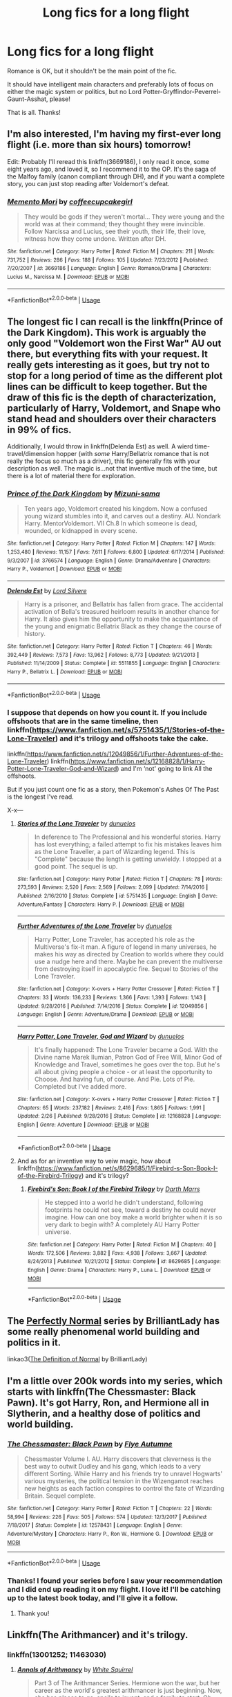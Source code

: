 #+TITLE: Long fics for a long flight

* Long fics for a long flight
:PROPERTIES:
:Author: EpicDaNoob
:Score: 18
:DateUnix: 1562324950.0
:DateShort: 2019-Jul-05
:FlairText: Request
:END:
Romance is OK, but it shouldn't be the main point of the fic.

It should have intelligent main characters and preferably lots of focus on either the magic system or politics, but no Lord Potter-Gryffindor-Peverrel-Gaunt-Asshat, please!

That is all. Thanks!


** I'm also interested, I'm having my first-ever long flight (i.e. more than six hours) tomorrow!

Edit: Probably I'll reread this linkffn(3669186), I only read it once, some eight years ago, and loved it, so I recommend it to the OP. It's the saga of the Malfoy family (canon compliant through DH), and if you want a complete story, you can just stop reading after Voldemort's defeat.
:PROPERTIES:
:Author: Rerarom
:Score: 6
:DateUnix: 1562331763.0
:DateShort: 2019-Jul-05
:END:

*** [[https://www.fanfiction.net/s/3669186/1/][*/Memento Mori/*]] by [[https://www.fanfiction.net/u/1285837/coffeecupcakegirl][/coffeecupcakegirl/]]

#+begin_quote
  They would be gods if they weren't mortal... They were young and the world was at their command; they thought they were invincible. Follow Narcissa and Lucius, see their youth, their life, their love, witness how they come undone. Written after DH.
#+end_quote

^{/Site/:} ^{fanfiction.net} ^{*|*} ^{/Category/:} ^{Harry} ^{Potter} ^{*|*} ^{/Rated/:} ^{Fiction} ^{M} ^{*|*} ^{/Chapters/:} ^{211} ^{*|*} ^{/Words/:} ^{731,752} ^{*|*} ^{/Reviews/:} ^{286} ^{*|*} ^{/Favs/:} ^{188} ^{*|*} ^{/Follows/:} ^{105} ^{*|*} ^{/Updated/:} ^{7/23/2012} ^{*|*} ^{/Published/:} ^{7/20/2007} ^{*|*} ^{/id/:} ^{3669186} ^{*|*} ^{/Language/:} ^{English} ^{*|*} ^{/Genre/:} ^{Romance/Drama} ^{*|*} ^{/Characters/:} ^{Lucius} ^{M.,} ^{Narcissa} ^{M.} ^{*|*} ^{/Download/:} ^{[[http://www.ff2ebook.com/old/ffn-bot/index.php?id=3669186&source=ff&filetype=epub][EPUB]]} ^{or} ^{[[http://www.ff2ebook.com/old/ffn-bot/index.php?id=3669186&source=ff&filetype=mobi][MOBI]]}

--------------

*FanfictionBot*^{2.0.0-beta} | [[https://github.com/tusing/reddit-ffn-bot/wiki/Usage][Usage]]
:PROPERTIES:
:Author: FanfictionBot
:Score: 4
:DateUnix: 1562332363.0
:DateShort: 2019-Jul-05
:END:


** The longest fic I can recall is the linkffn(Prince of the Dark Kingdom). This work is arguably the only good "Voldemort won the First War" AU out there, but everything fits with your request. It really gets interesting as it goes, but try not to stop for a long period of time as the different plot lines can be difficult to keep together. But the draw of this fic is the depth of characterization, particularly of Harry, Voldemort, and Snape who stand head and shoulders over their characters in 99% of fics.

Additionally, I would throw in linkffn(Delenda Est) as well. A wierd time-travel/dimension hopper (with /some/ Harry/Bellatrix romance that is not really the focus so much as a driver), this fic generally fits with your description as well. The magic is...not that inventive much of the time, but there is a lot of material there for exploration.
:PROPERTIES:
:Author: XeshTrill
:Score: 4
:DateUnix: 1562339212.0
:DateShort: 2019-Jul-05
:END:

*** [[https://www.fanfiction.net/s/3766574/1/][*/Prince of the Dark Kingdom/*]] by [[https://www.fanfiction.net/u/1355498/Mizuni-sama][/Mizuni-sama/]]

#+begin_quote
  Ten years ago, Voldemort created his kingdom. Now a confused young wizard stumbles into it, and carves out a destiny. AU. Nondark Harry. MentorVoldemort. VII Ch.8 In which someone is dead, wounded, or kidnapped in every scene.
#+end_quote

^{/Site/:} ^{fanfiction.net} ^{*|*} ^{/Category/:} ^{Harry} ^{Potter} ^{*|*} ^{/Rated/:} ^{Fiction} ^{M} ^{*|*} ^{/Chapters/:} ^{147} ^{*|*} ^{/Words/:} ^{1,253,480} ^{*|*} ^{/Reviews/:} ^{11,157} ^{*|*} ^{/Favs/:} ^{7,611} ^{*|*} ^{/Follows/:} ^{6,800} ^{*|*} ^{/Updated/:} ^{6/17/2014} ^{*|*} ^{/Published/:} ^{9/3/2007} ^{*|*} ^{/id/:} ^{3766574} ^{*|*} ^{/Language/:} ^{English} ^{*|*} ^{/Genre/:} ^{Drama/Adventure} ^{*|*} ^{/Characters/:} ^{Harry} ^{P.,} ^{Voldemort} ^{*|*} ^{/Download/:} ^{[[http://www.ff2ebook.com/old/ffn-bot/index.php?id=3766574&source=ff&filetype=epub][EPUB]]} ^{or} ^{[[http://www.ff2ebook.com/old/ffn-bot/index.php?id=3766574&source=ff&filetype=mobi][MOBI]]}

--------------

[[https://www.fanfiction.net/s/5511855/1/][*/Delenda Est/*]] by [[https://www.fanfiction.net/u/116880/Lord-Silvere][/Lord Silvere/]]

#+begin_quote
  Harry is a prisoner, and Bellatrix has fallen from grace. The accidental activation of Bella's treasured heirloom results in another chance for Harry. It also gives him the opportunity to make the acquaintance of the young and enigmatic Bellatrix Black as they change the course of history.
#+end_quote

^{/Site/:} ^{fanfiction.net} ^{*|*} ^{/Category/:} ^{Harry} ^{Potter} ^{*|*} ^{/Rated/:} ^{Fiction} ^{T} ^{*|*} ^{/Chapters/:} ^{46} ^{*|*} ^{/Words/:} ^{392,449} ^{*|*} ^{/Reviews/:} ^{7,573} ^{*|*} ^{/Favs/:} ^{13,962} ^{*|*} ^{/Follows/:} ^{8,773} ^{*|*} ^{/Updated/:} ^{9/21/2013} ^{*|*} ^{/Published/:} ^{11/14/2009} ^{*|*} ^{/Status/:} ^{Complete} ^{*|*} ^{/id/:} ^{5511855} ^{*|*} ^{/Language/:} ^{English} ^{*|*} ^{/Characters/:} ^{Harry} ^{P.,} ^{Bellatrix} ^{L.} ^{*|*} ^{/Download/:} ^{[[http://www.ff2ebook.com/old/ffn-bot/index.php?id=5511855&source=ff&filetype=epub][EPUB]]} ^{or} ^{[[http://www.ff2ebook.com/old/ffn-bot/index.php?id=5511855&source=ff&filetype=mobi][MOBI]]}

--------------

*FanfictionBot*^{2.0.0-beta} | [[https://github.com/tusing/reddit-ffn-bot/wiki/Usage][Usage]]
:PROPERTIES:
:Author: FanfictionBot
:Score: 2
:DateUnix: 1562339232.0
:DateShort: 2019-Jul-05
:END:


*** I suppose that depends on how you count it. If you include offshoots that are in the same timeline, then linkffn([[https://www.fanfiction.net/s/5751435/1/Stories-of-the-Lone-Traveler]]) and it's trilogy and offshoots take the cake.

linkffn([[https://www.fanfiction.net/s/12049856/1/Further-Adventures-of-the-Lone-Traveler]]) linkffn([[https://www.fanfiction.net/s/12168828/1/Harry-Potter-Lone-Traveler-God-and-Wizard]]) and I'm ‘not' going to link All the offshoots.

But if you just count one fic as a story, then Pokemon's Ashes Of The Past is the longest I've read.

X-x---
:PROPERTIES:
:Author: Sefera17
:Score: 1
:DateUnix: 1562342945.0
:DateShort: 2019-Jul-05
:END:

**** [[https://www.fanfiction.net/s/5751435/1/][*/Stories of the Lone Traveler/*]] by [[https://www.fanfiction.net/u/2198557/dunuelos][/dunuelos/]]

#+begin_quote
  In deference to The Professional and his wonderful stories. Harry has lost everything; a failed attempt to fix his mistakes leaves him as the Lone Traveller, a part of Wizarding legend. This is "Complete" because the length is getting unwieldy. I stopped at a good point. The sequel is up.
#+end_quote

^{/Site/:} ^{fanfiction.net} ^{*|*} ^{/Category/:} ^{Harry} ^{Potter} ^{*|*} ^{/Rated/:} ^{Fiction} ^{T} ^{*|*} ^{/Chapters/:} ^{78} ^{*|*} ^{/Words/:} ^{273,593} ^{*|*} ^{/Reviews/:} ^{2,520} ^{*|*} ^{/Favs/:} ^{2,569} ^{*|*} ^{/Follows/:} ^{2,099} ^{*|*} ^{/Updated/:} ^{7/14/2016} ^{*|*} ^{/Published/:} ^{2/16/2010} ^{*|*} ^{/Status/:} ^{Complete} ^{*|*} ^{/id/:} ^{5751435} ^{*|*} ^{/Language/:} ^{English} ^{*|*} ^{/Genre/:} ^{Adventure/Fantasy} ^{*|*} ^{/Characters/:} ^{Harry} ^{P.} ^{*|*} ^{/Download/:} ^{[[http://www.ff2ebook.com/old/ffn-bot/index.php?id=5751435&source=ff&filetype=epub][EPUB]]} ^{or} ^{[[http://www.ff2ebook.com/old/ffn-bot/index.php?id=5751435&source=ff&filetype=mobi][MOBI]]}

--------------

[[https://www.fanfiction.net/s/12049856/1/][*/Further Adventures of the Lone Traveler/*]] by [[https://www.fanfiction.net/u/2198557/dunuelos][/dunuelos/]]

#+begin_quote
  Harry Potter, Lone Traveler, has accepted his role as the Multiverse's fix-it man. A figure of legend in many universes, he makes his way as directed by Creation to worlds where they could use a nudge here and there. Maybe he can prevent the multiverse from destroying itself in apocalyptic fire. Sequel to Stories of the Lone Traveler.
#+end_quote

^{/Site/:} ^{fanfiction.net} ^{*|*} ^{/Category/:} ^{X-overs} ^{+} ^{Harry} ^{Potter} ^{Crossover} ^{*|*} ^{/Rated/:} ^{Fiction} ^{T} ^{*|*} ^{/Chapters/:} ^{33} ^{*|*} ^{/Words/:} ^{136,233} ^{*|*} ^{/Reviews/:} ^{1,366} ^{*|*} ^{/Favs/:} ^{1,393} ^{*|*} ^{/Follows/:} ^{1,143} ^{*|*} ^{/Updated/:} ^{9/28/2016} ^{*|*} ^{/Published/:} ^{7/14/2016} ^{*|*} ^{/Status/:} ^{Complete} ^{*|*} ^{/id/:} ^{12049856} ^{*|*} ^{/Language/:} ^{English} ^{*|*} ^{/Genre/:} ^{Adventure/Drama} ^{*|*} ^{/Download/:} ^{[[http://www.ff2ebook.com/old/ffn-bot/index.php?id=12049856&source=ff&filetype=epub][EPUB]]} ^{or} ^{[[http://www.ff2ebook.com/old/ffn-bot/index.php?id=12049856&source=ff&filetype=mobi][MOBI]]}

--------------

[[https://www.fanfiction.net/s/12168828/1/][*/Harry Potter, Lone Traveler, God and Wizard/*]] by [[https://www.fanfiction.net/u/2198557/dunuelos][/dunuelos/]]

#+begin_quote
  It's finally happened: The Lone Traveler became a God. With the Divine name Marek Ilumian, Patron God of Free Will, Minor God of Knowledge and Travel, sometimes he goes over the top. But he's all about giving people a choice - or at least the opportunity to Choose. And having fun, of course. And Pie. Lots of Pie. Completed but I've added more.
#+end_quote

^{/Site/:} ^{fanfiction.net} ^{*|*} ^{/Category/:} ^{X-overs} ^{+} ^{Harry} ^{Potter} ^{Crossover} ^{*|*} ^{/Rated/:} ^{Fiction} ^{T} ^{*|*} ^{/Chapters/:} ^{65} ^{*|*} ^{/Words/:} ^{237,182} ^{*|*} ^{/Reviews/:} ^{2,416} ^{*|*} ^{/Favs/:} ^{1,865} ^{*|*} ^{/Follows/:} ^{1,991} ^{*|*} ^{/Updated/:} ^{2/26} ^{*|*} ^{/Published/:} ^{9/28/2016} ^{*|*} ^{/Status/:} ^{Complete} ^{*|*} ^{/id/:} ^{12168828} ^{*|*} ^{/Language/:} ^{English} ^{*|*} ^{/Genre/:} ^{Adventure} ^{*|*} ^{/Download/:} ^{[[http://www.ff2ebook.com/old/ffn-bot/index.php?id=12168828&source=ff&filetype=epub][EPUB]]} ^{or} ^{[[http://www.ff2ebook.com/old/ffn-bot/index.php?id=12168828&source=ff&filetype=mobi][MOBI]]}

--------------

*FanfictionBot*^{2.0.0-beta} | [[https://github.com/tusing/reddit-ffn-bot/wiki/Usage][Usage]]
:PROPERTIES:
:Author: FanfictionBot
:Score: 1
:DateUnix: 1562343001.0
:DateShort: 2019-Jul-05
:END:


**** And as for an inventive way to veiw magic, how about linkffn([[https://www.fanfiction.net/s/8629685/1/Firebird-s-Son-Book-I-of-the-Firebird-Trilogy]]) and it's trilogy?
:PROPERTIES:
:Author: Sefera17
:Score: 1
:DateUnix: 1562346290.0
:DateShort: 2019-Jul-05
:END:

***** [[https://www.fanfiction.net/s/8629685/1/][*/Firebird's Son: Book I of the Firebird Trilogy/*]] by [[https://www.fanfiction.net/u/1229909/Darth-Marrs][/Darth Marrs/]]

#+begin_quote
  He stepped into a world he didn't understand, following footprints he could not see, toward a destiny he could never imagine. How can one boy make a world brighter when it is so very dark to begin with? A completely AU Harry Potter universe.
#+end_quote

^{/Site/:} ^{fanfiction.net} ^{*|*} ^{/Category/:} ^{Harry} ^{Potter} ^{*|*} ^{/Rated/:} ^{Fiction} ^{M} ^{*|*} ^{/Chapters/:} ^{40} ^{*|*} ^{/Words/:} ^{172,506} ^{*|*} ^{/Reviews/:} ^{3,882} ^{*|*} ^{/Favs/:} ^{4,938} ^{*|*} ^{/Follows/:} ^{3,667} ^{*|*} ^{/Updated/:} ^{8/24/2013} ^{*|*} ^{/Published/:} ^{10/21/2012} ^{*|*} ^{/Status/:} ^{Complete} ^{*|*} ^{/id/:} ^{8629685} ^{*|*} ^{/Language/:} ^{English} ^{*|*} ^{/Genre/:} ^{Drama} ^{*|*} ^{/Characters/:} ^{Harry} ^{P.,} ^{Luna} ^{L.} ^{*|*} ^{/Download/:} ^{[[http://www.ff2ebook.com/old/ffn-bot/index.php?id=8629685&source=ff&filetype=epub][EPUB]]} ^{or} ^{[[http://www.ff2ebook.com/old/ffn-bot/index.php?id=8629685&source=ff&filetype=mobi][MOBI]]}

--------------

*FanfictionBot*^{2.0.0-beta} | [[https://github.com/tusing/reddit-ffn-bot/wiki/Usage][Usage]]
:PROPERTIES:
:Author: FanfictionBot
:Score: 1
:DateUnix: 1562346302.0
:DateShort: 2019-Jul-05
:END:


** The [[https://archiveofourown.org/series/346100][Perfectly Normal]] series by BrilliantLady has some really phenomenal world building and politics in it.

linkao3([[https://archiveofourown.org/works/5121464/chapters/11782190][The Definition of Normal]] by BrilliantLady)
:PROPERTIES:
:Author: AgathaJames
:Score: 2
:DateUnix: 1562339965.0
:DateShort: 2019-Jul-05
:END:


** I'm a little over 200k words into my series, which starts with linkffn(The Chessmaster: Black Pawn). It's got Harry, Ron, and Hermione all in Slytherin, and a healthy dose of politics and world building.
:PROPERTIES:
:Author: Flye_Autumne
:Score: 2
:DateUnix: 1562358595.0
:DateShort: 2019-Jul-06
:END:

*** [[https://www.fanfiction.net/s/12578431/1/][*/The Chessmaster: Black Pawn/*]] by [[https://www.fanfiction.net/u/7834753/Flye-Autumne][/Flye Autumne/]]

#+begin_quote
  Chessmaster Volume I. AU. Harry discovers that cleverness is the best way to outwit Dudley and his gang, which leads to a very different Sorting. While Harry and his friends try to unravel Hogwarts' various mysteries, the political tension in the Wizengamot reaches new heights as each faction conspires to control the fate of Wizarding Britain. Sequel complete.
#+end_quote

^{/Site/:} ^{fanfiction.net} ^{*|*} ^{/Category/:} ^{Harry} ^{Potter} ^{*|*} ^{/Rated/:} ^{Fiction} ^{T} ^{*|*} ^{/Chapters/:} ^{22} ^{*|*} ^{/Words/:} ^{58,994} ^{*|*} ^{/Reviews/:} ^{226} ^{*|*} ^{/Favs/:} ^{505} ^{*|*} ^{/Follows/:} ^{574} ^{*|*} ^{/Updated/:} ^{12/3/2017} ^{*|*} ^{/Published/:} ^{7/18/2017} ^{*|*} ^{/Status/:} ^{Complete} ^{*|*} ^{/id/:} ^{12578431} ^{*|*} ^{/Language/:} ^{English} ^{*|*} ^{/Genre/:} ^{Adventure/Mystery} ^{*|*} ^{/Characters/:} ^{Harry} ^{P.,} ^{Ron} ^{W.,} ^{Hermione} ^{G.} ^{*|*} ^{/Download/:} ^{[[http://www.ff2ebook.com/old/ffn-bot/index.php?id=12578431&source=ff&filetype=epub][EPUB]]} ^{or} ^{[[http://www.ff2ebook.com/old/ffn-bot/index.php?id=12578431&source=ff&filetype=mobi][MOBI]]}

--------------

*FanfictionBot*^{2.0.0-beta} | [[https://github.com/tusing/reddit-ffn-bot/wiki/Usage][Usage]]
:PROPERTIES:
:Author: FanfictionBot
:Score: 1
:DateUnix: 1562358620.0
:DateShort: 2019-Jul-06
:END:


*** Thanks! I found your series before I saw your recommendation and I did end up reading it on my flight. I love it! I'll be catching up to the latest book today, and I'll give it a follow.
:PROPERTIES:
:Author: EpicDaNoob
:Score: 1
:DateUnix: 1562521587.0
:DateShort: 2019-Jul-07
:END:

**** Thank you!
:PROPERTIES:
:Author: Flye_Autumne
:Score: 1
:DateUnix: 1562631110.0
:DateShort: 2019-Jul-09
:END:


** Linkffn(The Arithmancer) and it's trilogy.
:PROPERTIES:
:Author: Sefera17
:Score: 2
:DateUnix: 1562338144.0
:DateShort: 2019-Jul-05
:END:

*** linkffn(13001252; 11463030)
:PROPERTIES:
:Author: ForwardDiscussion
:Score: 3
:DateUnix: 1562338842.0
:DateShort: 2019-Jul-05
:END:

**** [[https://www.fanfiction.net/s/13001252/1/][*/Annals of Arithmancy/*]] by [[https://www.fanfiction.net/u/5339762/White-Squirrel][/White Squirrel/]]

#+begin_quote
  Part 3 of The Arithmancer Series. Hermione won the war, but her career as the world's greatest arithmancer is just beginning. Now, she has places to go, spells to invent, and a family to start. Oh, and a whole lot of dementors to kill.
#+end_quote

^{/Site/:} ^{fanfiction.net} ^{*|*} ^{/Category/:} ^{Harry} ^{Potter} ^{*|*} ^{/Rated/:} ^{Fiction} ^{T} ^{*|*} ^{/Chapters/:} ^{24} ^{*|*} ^{/Words/:} ^{154,809} ^{*|*} ^{/Reviews/:} ^{1,007} ^{*|*} ^{/Favs/:} ^{1,108} ^{*|*} ^{/Follows/:} ^{1,401} ^{*|*} ^{/Updated/:} ^{3/23} ^{*|*} ^{/Published/:} ^{7/14/2018} ^{*|*} ^{/Status/:} ^{Complete} ^{*|*} ^{/id/:} ^{13001252} ^{*|*} ^{/Language/:} ^{English} ^{*|*} ^{/Characters/:} ^{Hermione} ^{G.,} ^{George} ^{W.} ^{*|*} ^{/Download/:} ^{[[http://www.ff2ebook.com/old/ffn-bot/index.php?id=13001252&source=ff&filetype=epub][EPUB]]} ^{or} ^{[[http://www.ff2ebook.com/old/ffn-bot/index.php?id=13001252&source=ff&filetype=mobi][MOBI]]}

--------------

[[https://www.fanfiction.net/s/11463030/1/][*/Lady Archimedes/*]] by [[https://www.fanfiction.net/u/5339762/White-Squirrel][/White Squirrel/]]

#+begin_quote
  Sequel to The Arithmancer. Years 5-7. Armed with a N.E.W.T. in Arithmancy after Voldemort's return, Hermione takes spellcrafting to new heights and must push the bounds of magic itself to help Harry defeat his enemy once and for all.
#+end_quote

^{/Site/:} ^{fanfiction.net} ^{*|*} ^{/Category/:} ^{Harry} ^{Potter} ^{*|*} ^{/Rated/:} ^{Fiction} ^{T} ^{*|*} ^{/Chapters/:} ^{82} ^{*|*} ^{/Words/:} ^{597,295} ^{*|*} ^{/Reviews/:} ^{5,543} ^{*|*} ^{/Favs/:} ^{4,086} ^{*|*} ^{/Follows/:} ^{4,715} ^{*|*} ^{/Updated/:} ^{7/7/2018} ^{*|*} ^{/Published/:} ^{8/22/2015} ^{*|*} ^{/Status/:} ^{Complete} ^{*|*} ^{/id/:} ^{11463030} ^{*|*} ^{/Language/:} ^{English} ^{*|*} ^{/Characters/:} ^{Harry} ^{P.,} ^{Hermione} ^{G.,} ^{George} ^{W.,} ^{Ginny} ^{W.} ^{*|*} ^{/Download/:} ^{[[http://www.ff2ebook.com/old/ffn-bot/index.php?id=11463030&source=ff&filetype=epub][EPUB]]} ^{or} ^{[[http://www.ff2ebook.com/old/ffn-bot/index.php?id=11463030&source=ff&filetype=mobi][MOBI]]}

--------------

*FanfictionBot*^{2.0.0-beta} | [[https://github.com/tusing/reddit-ffn-bot/wiki/Usage][Usage]]
:PROPERTIES:
:Author: FanfictionBot
:Score: 1
:DateUnix: 1562338848.0
:DateShort: 2019-Jul-05
:END:


*** [[https://www.fanfiction.net/s/10070079/1/][*/The Arithmancer/*]] by [[https://www.fanfiction.net/u/5339762/White-Squirrel][/White Squirrel/]]

#+begin_quote
  Hermione grows up as a maths whiz instead of a bookworm and tests into Arithmancy in her first year. With the help of her friends and Professor Vector, she puts her superhuman spellcrafting skills to good use in the fight against Voldemort. Years 1-4. Sequel posted.
#+end_quote

^{/Site/:} ^{fanfiction.net} ^{*|*} ^{/Category/:} ^{Harry} ^{Potter} ^{*|*} ^{/Rated/:} ^{Fiction} ^{T} ^{*|*} ^{/Chapters/:} ^{84} ^{*|*} ^{/Words/:} ^{529,133} ^{*|*} ^{/Reviews/:} ^{4,454} ^{*|*} ^{/Favs/:} ^{5,355} ^{*|*} ^{/Follows/:} ^{3,779} ^{*|*} ^{/Updated/:} ^{8/22/2015} ^{*|*} ^{/Published/:} ^{1/31/2014} ^{*|*} ^{/Status/:} ^{Complete} ^{*|*} ^{/id/:} ^{10070079} ^{*|*} ^{/Language/:} ^{English} ^{*|*} ^{/Characters/:} ^{Harry} ^{P.,} ^{Ron} ^{W.,} ^{Hermione} ^{G.,} ^{S.} ^{Vector} ^{*|*} ^{/Download/:} ^{[[http://www.ff2ebook.com/old/ffn-bot/index.php?id=10070079&source=ff&filetype=epub][EPUB]]} ^{or} ^{[[http://www.ff2ebook.com/old/ffn-bot/index.php?id=10070079&source=ff&filetype=mobi][MOBI]]}

--------------

*FanfictionBot*^{2.0.0-beta} | [[https://github.com/tusing/reddit-ffn-bot/wiki/Usage][Usage]]
:PROPERTIES:
:Author: FanfictionBot
:Score: 2
:DateUnix: 1562338202.0
:DateShort: 2019-Jul-05
:END:


** One of my favorites:

Linkffn(Harry Potter and the Lady Thief)

If you like the style, the author Starfox5 has like a dozen fics from 50k-600k words each.
:PROPERTIES:
:Author: 15_Redstones
:Score: 2
:DateUnix: 1562343150.0
:DateShort: 2019-Jul-05
:END:

*** My favorite Starfox5 fic was linkffn(13052802) Petunia Evans, Tomb Raider.
:PROPERTIES:
:Author: Akitcougar
:Score: 2
:DateUnix: 1562347112.0
:DateShort: 2019-Jul-05
:END:

**** [[https://www.fanfiction.net/s/13052802/1/][*/Petunia Evans, Tomb Raider/*]] by [[https://www.fanfiction.net/u/2548648/Starfox5][/Starfox5/]]

#+begin_quote
  AU. Petunia Evans might have been a squib but she was smart and stubborn. While Lily went to Hogwarts, Petunia went to a boarding school and later studied archaeology. Dr Evans ended up raiding tombs for Gringotts with the help of their Curse-Breakers and using her findings to advance her career as an archaeologist. And raising her unfortunately impressionable nephew.
#+end_quote

^{/Site/:} ^{fanfiction.net} ^{*|*} ^{/Category/:} ^{Harry} ^{Potter} ^{+} ^{Tomb} ^{Raider} ^{Crossover} ^{*|*} ^{/Rated/:} ^{Fiction} ^{T} ^{*|*} ^{/Chapters/:} ^{7} ^{*|*} ^{/Words/:} ^{52,388} ^{*|*} ^{/Reviews/:} ^{183} ^{*|*} ^{/Favs/:} ^{876} ^{*|*} ^{/Follows/:} ^{514} ^{*|*} ^{/Updated/:} ^{12/1/2018} ^{*|*} ^{/Published/:} ^{9/1/2018} ^{*|*} ^{/Status/:} ^{Complete} ^{*|*} ^{/id/:} ^{13052802} ^{*|*} ^{/Language/:} ^{English} ^{*|*} ^{/Genre/:} ^{Adventure/Drama} ^{*|*} ^{/Characters/:} ^{<Petunia} ^{D.,} ^{Sirius} ^{B.>} ^{<Harry} ^{P.,} ^{Hermione} ^{G.>} ^{*|*} ^{/Download/:} ^{[[http://www.ff2ebook.com/old/ffn-bot/index.php?id=13052802&source=ff&filetype=epub][EPUB]]} ^{or} ^{[[http://www.ff2ebook.com/old/ffn-bot/index.php?id=13052802&source=ff&filetype=mobi][MOBI]]}

--------------

*FanfictionBot*^{2.0.0-beta} | [[https://github.com/tusing/reddit-ffn-bot/wiki/Usage][Usage]]
:PROPERTIES:
:Author: FanfictionBot
:Score: 1
:DateUnix: 1562347138.0
:DateShort: 2019-Jul-05
:END:


**** I really liked that, too, but I preferred the sequel
:PROPERTIES:
:Author: 15_Redstones
:Score: 1
:DateUnix: 1562348433.0
:DateShort: 2019-Jul-05
:END:


*** [[https://www.fanfiction.net/s/12592097/1/][*/Harry Potter and the Lady Thief/*]] by [[https://www.fanfiction.net/u/2548648/Starfox5][/Starfox5/]]

#+begin_quote
  AU. Framed as a thief and expelled from Hogwarts in her second year, her family ruined by debts, many thought they had seen the last of her. But someone saw her potential, as well as a chance for redemption - and Hermione Granger was all too willing to become a lady thief if it meant she could get her revenge.
#+end_quote

^{/Site/:} ^{fanfiction.net} ^{*|*} ^{/Category/:} ^{Harry} ^{Potter} ^{*|*} ^{/Rated/:} ^{Fiction} ^{T} ^{*|*} ^{/Chapters/:} ^{67} ^{*|*} ^{/Words/:} ^{625,619} ^{*|*} ^{/Reviews/:} ^{1,251} ^{*|*} ^{/Favs/:} ^{1,148} ^{*|*} ^{/Follows/:} ^{1,382} ^{*|*} ^{/Updated/:} ^{11/3/2018} ^{*|*} ^{/Published/:} ^{7/29/2017} ^{*|*} ^{/Status/:} ^{Complete} ^{*|*} ^{/id/:} ^{12592097} ^{*|*} ^{/Language/:} ^{English} ^{*|*} ^{/Genre/:} ^{Adventure} ^{*|*} ^{/Characters/:} ^{<Harry} ^{P.,} ^{Hermione} ^{G.>} ^{Sirius} ^{B.,} ^{Mundungus} ^{F.} ^{*|*} ^{/Download/:} ^{[[http://www.ff2ebook.com/old/ffn-bot/index.php?id=12592097&source=ff&filetype=epub][EPUB]]} ^{or} ^{[[http://www.ff2ebook.com/old/ffn-bot/index.php?id=12592097&source=ff&filetype=mobi][MOBI]]}

--------------

*FanfictionBot*^{2.0.0-beta} | [[https://github.com/tusing/reddit-ffn-bot/wiki/Usage][Usage]]
:PROPERTIES:
:Author: FanfictionBot
:Score: 1
:DateUnix: 1562343160.0
:DateShort: 2019-Jul-05
:END:


** I'm reading "Darkness Visible" ([[https://m.fanfiction.net/s/11625127/]]). I'm 50 chapters in and it hasn't been awful.
:PROPERTIES:
:Score: 1
:DateUnix: 1562338139.0
:DateShort: 2019-Jul-05
:END:

*** Is it a complete fic?
:PROPERTIES:
:Author: lazyhatchet
:Score: 2
:DateUnix: 1562486704.0
:DateShort: 2019-Jul-07
:END:

**** It is.
:PROPERTIES:
:Score: 1
:DateUnix: 1562507479.0
:DateShort: 2019-Jul-07
:END:


** Linkffn(Fate by TheTrueSpartan)
:PROPERTIES:
:Author: SurbhitSrivastava
:Score: 1
:DateUnix: 1562345919.0
:DateShort: 2019-Jul-05
:END:

*** [[https://www.fanfiction.net/s/13170637/1/][*/Fate/*]] by [[https://www.fanfiction.net/u/11323222/TheTrueSpartan][/TheTrueSpartan/]]

#+begin_quote
  When Ron discovers that he can see the future, his entire fate is thrown off of its course. A story about adventure, friendship, growing up, and pushing forward through hardships. This story will get darker as it progresses, just like the original Harry Potter novels. It will cover all Seven Years of Hogwarts, but mostly from Ron's perspective. No Char bashing, no Mary Sues.
#+end_quote

^{/Site/:} ^{fanfiction.net} ^{*|*} ^{/Category/:} ^{Harry} ^{Potter} ^{*|*} ^{/Rated/:} ^{Fiction} ^{M} ^{*|*} ^{/Chapters/:} ^{64} ^{*|*} ^{/Words/:} ^{1,066,343} ^{*|*} ^{/Reviews/:} ^{740} ^{*|*} ^{/Favs/:} ^{238} ^{*|*} ^{/Follows/:} ^{275} ^{*|*} ^{/Updated/:} ^{7/3} ^{*|*} ^{/Published/:} ^{1/6} ^{*|*} ^{/id/:} ^{13170637} ^{*|*} ^{/Language/:} ^{English} ^{*|*} ^{/Genre/:} ^{Adventure/Fantasy} ^{*|*} ^{/Characters/:} ^{Ron} ^{W.,} ^{Severus} ^{S.,} ^{Voldemort,} ^{Albus} ^{D.} ^{*|*} ^{/Download/:} ^{[[http://www.ff2ebook.com/old/ffn-bot/index.php?id=13170637&source=ff&filetype=epub][EPUB]]} ^{or} ^{[[http://www.ff2ebook.com/old/ffn-bot/index.php?id=13170637&source=ff&filetype=mobi][MOBI]]}

--------------

*FanfictionBot*^{2.0.0-beta} | [[https://github.com/tusing/reddit-ffn-bot/wiki/Usage][Usage]]
:PROPERTIES:
:Author: FanfictionBot
:Score: 1
:DateUnix: 1562345946.0
:DateShort: 2019-Jul-05
:END:


** [[https://archiveofourown.org/works/12805206/chapters/29228961][Harry Potter and the Lack of Lamb Sauce]]

[[https://archiveofourown.org/series/868896][I Knew it All Along series]]

[[https://archiveofourown.org/series/781794][Through the Gate series]] (If you're into FMA, or not, it's good either way. But if it's the latter case make sure you at least know the premise of the FMA series)
:PROPERTIES:
:Author: Lucille_Madras
:Score: 1
:DateUnix: 1562355784.0
:DateShort: 2019-Jul-06
:END:


** linkao3(proof by novensides) is probably too short right? The rough opposite of aristocracy is a democracy, right? linkffn(13072492) And of course, linkao3(The Accidental Animagus by White_Squirrel) has Lord Potter, but it is rather tame, more like local town councillor, certainly not Lord Potter-Gryffindor-Peverrel-Gaunt-Asshat, and it is long enough for the longest flight.
:PROPERTIES:
:Author: ceplma
:Score: 1
:DateUnix: 1562333252.0
:DateShort: 2019-Jul-05
:END:

*** [[https://archiveofourown.org/works/14078862][*/The Accidental Animagus/*]] by [[https://www.archiveofourown.org/users/White_Squirrel/pseuds/White_Squirrel][/White_Squirrel/]]

#+begin_quote
  Harry escapes the Dursleys with a unique bout of accidental magic and eventually winds up at the Grangers' house. Now, he has what he always wanted: a loving family---and he'll need their help to take on the magical world and vanquish the dark lord who has pursued him from birth. Years 1-4.
#+end_quote

^{/Site/:} ^{Archive} ^{of} ^{Our} ^{Own} ^{*|*} ^{/Fandom/:} ^{Harry} ^{Potter} ^{-} ^{J.} ^{K.} ^{Rowling} ^{*|*} ^{/Published/:} ^{2018-03-24} ^{*|*} ^{/Completed/:} ^{2018-04-07} ^{*|*} ^{/Words/:} ^{666696} ^{*|*} ^{/Chapters/:} ^{112/112} ^{*|*} ^{/Comments/:} ^{308} ^{*|*} ^{/Kudos/:} ^{870} ^{*|*} ^{/Bookmarks/:} ^{202} ^{*|*} ^{/Hits/:} ^{26256} ^{*|*} ^{/ID/:} ^{14078862} ^{*|*} ^{/Download/:} ^{[[https://archiveofourown.org/downloads/14078862/The%20Accidental%20Animagus.epub?updated_at=1531881325][EPUB]]} ^{or} ^{[[https://archiveofourown.org/downloads/14078862/The%20Accidental%20Animagus.mobi?updated_at=1531881325][MOBI]]}

--------------

[[https://www.fanfiction.net/s/13072492/1/][*/Democracy/*]] by [[https://www.fanfiction.net/u/2548648/Starfox5][/Starfox5/]]

#+begin_quote
  AU. Neville Longbottom had good cause to be happy. Voldemort and his Death Eaters had been defeated. His parents had been avenged. He had taken his N.E.W.T.s and was now taking his seat in the Wizengamot. Unfortunately, some of his friends weren't content with restoring the status quo ante and demanded rather extensive reforms.
#+end_quote

^{/Site/:} ^{fanfiction.net} ^{*|*} ^{/Category/:} ^{Harry} ^{Potter} ^{*|*} ^{/Rated/:} ^{Fiction} ^{T} ^{*|*} ^{/Chapters/:} ^{5} ^{*|*} ^{/Words/:} ^{36,374} ^{*|*} ^{/Reviews/:} ^{169} ^{*|*} ^{/Favs/:} ^{398} ^{*|*} ^{/Follows/:} ^{246} ^{*|*} ^{/Updated/:} ^{9/25/2018} ^{*|*} ^{/Published/:} ^{9/22/2018} ^{*|*} ^{/Status/:} ^{Complete} ^{*|*} ^{/id/:} ^{13072492} ^{*|*} ^{/Language/:} ^{English} ^{*|*} ^{/Genre/:} ^{Drama} ^{*|*} ^{/Characters/:} ^{<Neville} ^{L.,} ^{Daphne} ^{G.>} ^{Harry} ^{P.,} ^{Hermione} ^{G.} ^{*|*} ^{/Download/:} ^{[[http://www.ff2ebook.com/old/ffn-bot/index.php?id=13072492&source=ff&filetype=epub][EPUB]]} ^{or} ^{[[http://www.ff2ebook.com/old/ffn-bot/index.php?id=13072492&source=ff&filetype=mobi][MOBI]]}

--------------

*FanfictionBot*^{2.0.0-beta} | [[https://github.com/tusing/reddit-ffn-bot/wiki/Usage][Usage]]
:PROPERTIES:
:Author: FanfictionBot
:Score: 1
:DateUnix: 1562333300.0
:DateShort: 2019-Jul-05
:END:


** Linkao3(The Debt of Time)

I would say that while romance is one main focus of this fic it is also very much about friendships and includes memorable characters, some politics and lots of humor and feels. You'll know within five chapters if you're gonna like it although it does get better as you read on.
:PROPERTIES:
:Author: DrBigsKimble
:Score: 1
:DateUnix: 1562340531.0
:DateShort: 2019-Jul-05
:END:


** [[http://www.hpmor.com][Harry Potter and the Methods of Rationality]] checks all your boxes: intelligent main character, virtually no romance, and it's so long, you won't be able to read the whole thing unless you have a major flight delay.
:PROPERTIES:
:Author: MTheLoud
:Score: 1
:DateUnix: 1562360922.0
:DateShort: 2019-Jul-06
:END:
